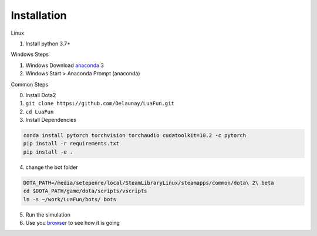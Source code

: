 Installation
============

Linux

1. Install python 3.7+

Windows Steps

1. Windows Download `anaconda`_ 3
2. Windows Start > Anaconda Prompt (anaconda)

Common Steps

0. Install Dota2

1. ``git clone https://github.com/Delaunay/LuaFun.git``

2. ``cd LuaFun``

3. Install Dependencies

.. code-block:: bash

    conda install pytorch torchvision torchaudio cudatoolkit=10.2 -c pytorch
    pip install -r requirements.txt
    pip install -e .

4. change the bot folder

.. code-block:: bash

    DOTA_PATH=/media/setepenre/local/SteamLibraryLinux/steamapps/common/dota\ 2\ beta
    cd $DOTA_PATH/game/dota/scripts/vscripts
    ln -s ~/work/LuaFun/bots/ bots

5. Run the simulation

6. Use you `browser`_ to see how it is going

.. image:: ../_static/StateOverview.png


.. _browser: http://localhost:5000/draw/radiant
.. _anaconda: https://www.anaconda.com/products/individual
